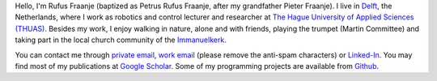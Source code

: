 .. title: About
.. slug: about
.. date: 2020-12-19 23:12:54 UTC+01:00
.. tags: 
.. category: 
.. link: 
.. description: 
.. type: text

Hello, I'm Rufus Fraanje (baptized as Petrus Rufus Fraanje, after my grandfather Pieter Fraanje). I live in Delft_, the Netherlands, where I work as robotics and control lecturer and researcher at `The Hague University of Applied Sciences (THUAS)`_. Besides my work, I enjoy walking in nature, alone and with friends, playing the trumpet (Martin Committee) and taking part in the local church community of the Immanuelkerk_.

You can contact me through `private email`_, `work email`_ (please remove the anti-spam characters) or Linked-In_. You may find most of my publications at `Google Scholar`_. Some of my programming projects are available from Github_.


.. _Delft: https://www.delft.nl/en/
.. _The Hague University of Applied Sciences (THUAS): https://www.thehagueuniversity.com/
.. _Immanuelkerk: https://www.gkvdelft.nl/
.. _private email: mailto:rufus|DOT|fraanje|AT|solcon|DOT|nl
.. _work email: mailto:p|DOT|r|DOT|fraanje|AT|hhs|DOT|nl
.. _Linked-In: https://www.linkedin.com/in/rufusfraanje/
.. _Google Scholar: https://scholar.google.com/citations?hl=en&user=WInsNAoAAAAJ/
.. _Github: https://github.com/prfraanje/


